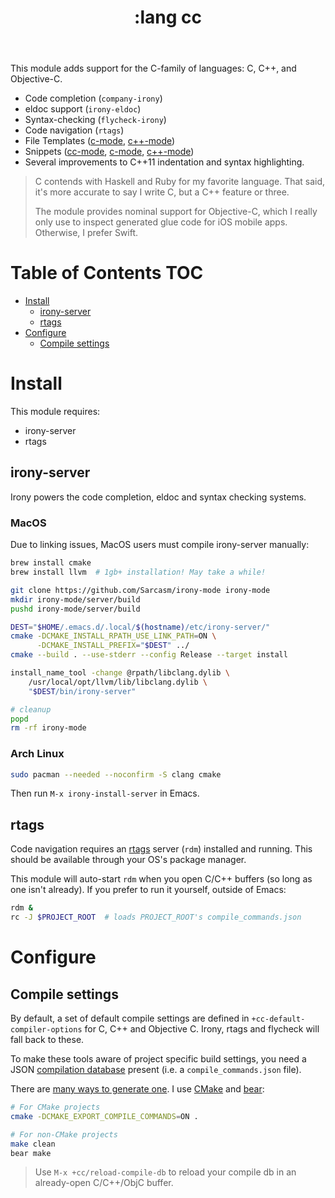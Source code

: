 #+TITLE: :lang cc

This module adds support for the C-family of languages: C, C++, and Objective-C.

+ Code completion (~company-irony~)
+ eldoc support (~irony-eldoc~)
+ Syntax-checking (~flycheck-irony~)
+ Code navigation (~rtags~)
+ File Templates ([[../../feature/file-templates/templates/c-mode][c-mode]], [[../../feature/file-templates/templates/c++-mode][c++-mode]])
+ Snippets ([[https://github.com/hlissner/emacs-snippets/tree/master/cc-mode][cc-mode]], [[https://github.com/hlissner/emacs-snippets/tree/master/c-mode][c-mode]], [[https://github.com/hlissner/emacs-snippets/tree/master/c++-mode][c++-mode]])
+ Several improvements to C++11 indentation and syntax highlighting.

#+begin_quote
C contends with Haskell and Ruby for my favorite language. That said, it's more
accurate to say I write C, but a C++ feature or three.

The module provides nominal support for Objective-C, which I really only use to
inspect generated glue code for iOS mobile apps. Otherwise, I prefer Swift.
#+end_quote

* Table of Contents :TOC:
- [[#install][Install]]
  - [[#irony-server][irony-server]]
  - [[#rtags][rtags]]
- [[#configure][Configure]]
  - [[#compile-settings][Compile settings]]

* Install
This module requires:

+ irony-server
+ rtags

** irony-server
Irony powers the code completion, eldoc and syntax checking systems.

*** MacOS
Due to linking issues, MacOS users must compile irony-server manually:

#+BEGIN_SRC sh :tangle (if (doom-system-os 'macos) "yes")
brew install cmake
brew install llvm  # 1gb+ installation! May take a while!

git clone https://github.com/Sarcasm/irony-mode irony-mode
mkdir irony-mode/server/build
pushd irony-mode/server/build

DEST="$HOME/.emacs.d/.local/$(hostname)/etc/irony-server/"
cmake -DCMAKE_INSTALL_RPATH_USE_LINK_PATH=ON \
      -DCMAKE_INSTALL_PREFIX="$DEST" ../
cmake --build . --use-stderr --config Release --target install

install_name_tool -change @rpath/libclang.dylib \
    /usr/local/opt/llvm/lib/libclang.dylib \
    "$DEST/bin/irony-server"

# cleanup
popd
rm -rf irony-mode
#+END_SRC

*** Arch Linux
#+BEGIN_SRC sh :tangle (if (doom-system-os 'arch) "yes")
sudo pacman --needed --noconfirm -S clang cmake
#+END_SRC

Then run ~M-x irony-install-server~ in Emacs.

** rtags
Code navigation requires an [[https://github.com/Andersbakken/rtags][rtags]] server (~rdm~) installed and running. This
should be available through your OS's package manager.

This module will auto-start ~rdm~ when you open C/C++ buffers (so long as one
isn't already). If you prefer to run it yourself, outside of Emacs:

#+BEGIN_SRC sh
rdm &
rc -J $PROJECT_ROOT  # loads PROJECT_ROOT's compile_commands.json
#+END_SRC

* Configure
** Compile settings
By default, a set of default compile settings are defined in
~+cc-default-compiler-options~ for C, C++ and Objective C. Irony, rtags and
flycheck will fall back to these.

To make these tools aware of project specific build settings, you need a JSON
[[https://sarcasm.github.io/notes/dev/compilation-database.html#ninja][compilation database]] present (i.e. a ~compile_commands.json~ file).

There are [[https://sarcasm.github.io/notes/dev/compilation-database.html][many ways to generate one]]. I use [[http://www.cmake.org/][CMake]] and [[https://github.com/rizsotto/Bear][bear]]:

#+BEGIN_SRC sh
# For CMake projects
cmake -DCMAKE_EXPORT_COMPILE_COMMANDS=ON .

# For non-CMake projects
make clean
bear make
#+END_SRC

#+begin_quote
Use ~M-x +cc/reload-compile-db~ to reload your compile db in an already-open
C/C++/ObjC buffer.
#+end_quote
